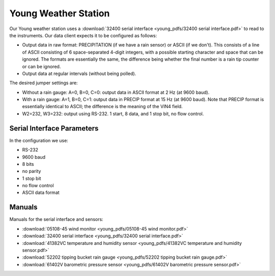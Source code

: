 .. _lsst.ts.ess.common.young_weather_station:

=====================
Young Weather Station
=====================

Our Young weather station uses a :download:`32400 serial interface <young_pdfs/32400 serial interface.pdf>` to read to the instruments.
Our data client expects it to be configured as follows:

* Output data in raw format: PRECIPITATION (if we have a rain sensor) or ASCII (if we don't).
  This consists of a line of ASCII consisting of 6 space-separated 4-digit integers, with a possible starting character and space that can be ignored.
  The formats are essentially the same, the difference being whether the final number is a rain tip counter or can be ignored.
* Output data at regular intervals (without being polled).

The desired jumper settings are:

* Without a rain gauge: A=0, B=0, C=0: output data in ASCII format at 2 Hz (at 9600 baud).
* With a rain gauge: A=1, B=0, C=1: output data in PRECIP format at 15 Hz (at 9600 baud).
  Note that PRECIP format is essentially identical to ASCII; the difference is the meaning of the VIN4 field.
* W2=232, W3=232: output using RS-232.
  1 start, 8 data, and 1 stop bit, no flow control.

Serial Interface Parameters
===========================

In the configuration we use:

* RS-232
* 9600 baud
* 8 bits
* no parity
* 1 stop bit
* no flow control
* ASCII data format

Manuals
=======

Manuals for the serial interface and sensors:

* :download:`05108-45 wind monitor <young_pdfs/05108-45 wind monitor.pdf>`
* :download:`32400 serial interface <young_pdfs/32400 serial interface.pdf>`
* :download:`41382VC temperature and humidity sensor <young_pdfs/41382VC temperature and humidity sensor.pdf>`
* :download:`52202 tipping bucket rain gauge <young_pdfs/52202 tipping bucket rain gauge.pdf>`
* :download:`61402V barometric pressure sensor <young_pdfs/61402V barometric pressure sensor.pdf>`
